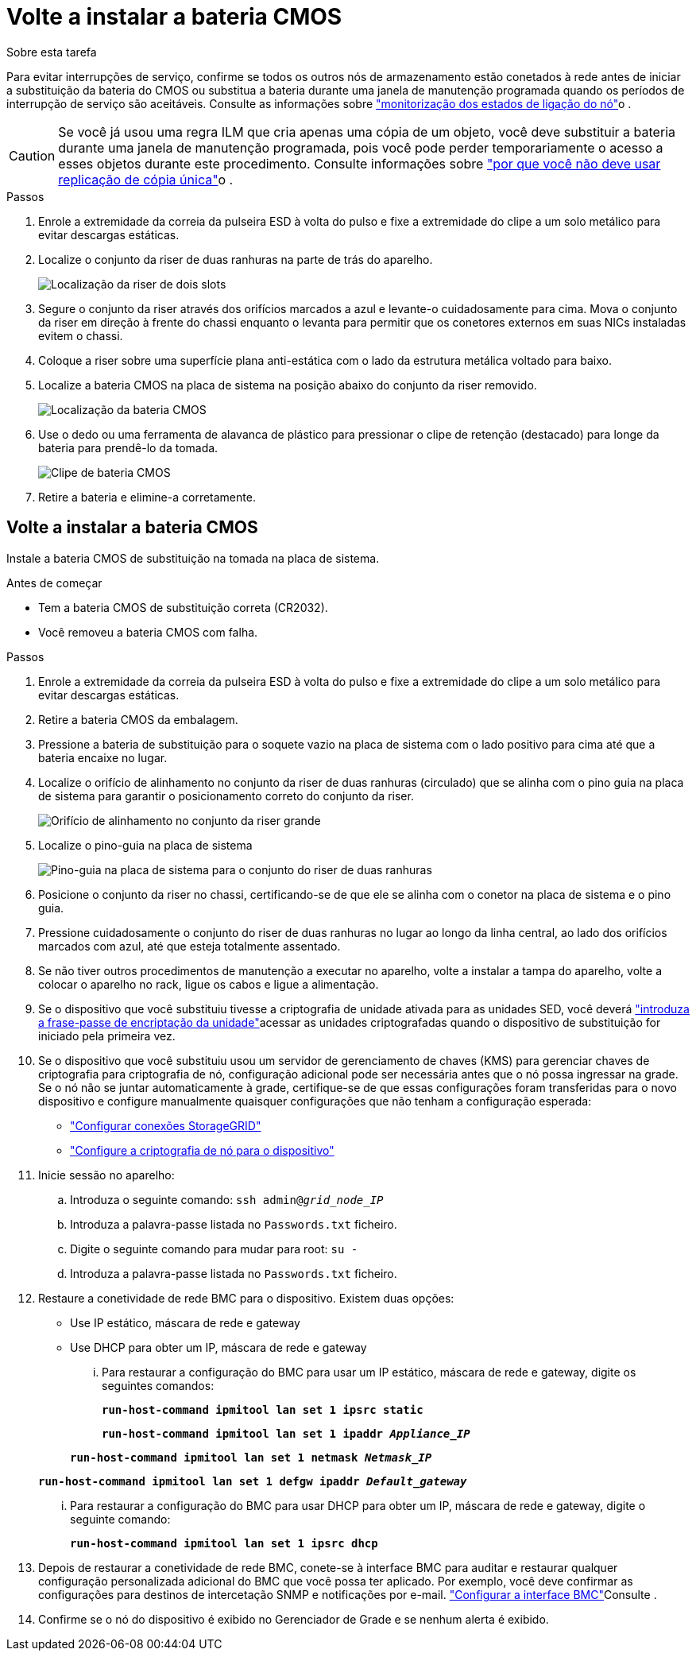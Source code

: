 = Volte a instalar a bateria CMOS
:allow-uri-read: 


.Sobre esta tarefa
Para evitar interrupções de serviço, confirme se todos os outros nós de armazenamento estão conetados à rede antes de iniciar a substituição da bateria do CMOS ou substitua a bateria durante uma janela de manutenção programada quando os períodos de interrupção de serviço são aceitáveis. Consulte as informações sobre https://docs.netapp.com/us-en/storagegrid-118/monitor/monitoring-system-health.html#monitor-node-connection-states["monitorização dos estados de ligação do nó"^]o .


CAUTION: Se você já usou uma regra ILM que cria apenas uma cópia de um objeto, você deve substituir a bateria durante uma janela de manutenção programada, pois você pode perder temporariamente o acesso a esses objetos durante este procedimento. Consulte informações sobre https://docs.netapp.com/us-en/storagegrid-118/ilm/why-you-should-not-use-single-copy-replication.html["por que você não deve usar replicação de cópia única"^]o .

.Passos
. Enrole a extremidade da correia da pulseira ESD à volta do pulso e fixe a extremidade do clipe a um solo metálico para evitar descargas estáticas.
. Localize o conjunto da riser de duas ranhuras na parte de trás do aparelho.
+
image::../media/SGF6112-two-slot-riser-position.png[Localização da riser de dois slots]

. Segure o conjunto da riser através dos orifícios marcados a azul e levante-o cuidadosamente para cima. Mova o conjunto da riser em direção à frente do chassi enquanto o levanta para permitir que os conetores externos em suas NICs instaladas evitem o chassi.
. Coloque a riser sobre uma superfície plana anti-estática com o lado da estrutura metálica voltado para baixo.
. Localize a bateria CMOS na placa de sistema na posição abaixo do conjunto da riser removido.
+
image::../media/SGF6112-cmos-position.png[Localização da bateria CMOS]

. Use o dedo ou uma ferramenta de alavanca de plástico para pressionar o clipe de retenção (destacado) para longe da bateria para prendê-lo da tomada.
+
image::../media/SGF6112-battery-cmos.png[Clipe de bateria CMOS]

. Retire a bateria e elimine-a corretamente.




== Volte a instalar a bateria CMOS

Instale a bateria CMOS de substituição na tomada na placa de sistema.

.Antes de começar
* Tem a bateria CMOS de substituição correta (CR2032).
* Você removeu a bateria CMOS com falha.


.Passos
. Enrole a extremidade da correia da pulseira ESD à volta do pulso e fixe a extremidade do clipe a um solo metálico para evitar descargas estáticas.
. Retire a bateria CMOS da embalagem.
. Pressione a bateria de substituição para o soquete vazio na placa de sistema com o lado positivo para cima até que a bateria encaixe no lugar.
. Localize o orifício de alinhamento no conjunto da riser de duas ranhuras (circulado) que se alinha com o pino guia na placa de sistema para garantir o posicionamento correto do conjunto da riser.
+
image::../media/sgf6112_two-slot-riser_alignment_hole.png[Orifício de alinhamento no conjunto da riser grande]

. Localize o pino-guia na placa de sistema
+
image::../media/sgf6112_two-slot-riser_guide-pin.png[Pino-guia na placa de sistema para o conjunto do riser de duas ranhuras]

. Posicione o conjunto da riser no chassi, certificando-se de que ele se alinha com o conetor na placa de sistema e o pino guia.
. Pressione cuidadosamente o conjunto do riser de duas ranhuras no lugar ao longo da linha central, ao lado dos orifícios marcados com azul, até que esteja totalmente assentado.
. Se não tiver outros procedimentos de manutenção a executar no aparelho, volte a instalar a tampa do aparelho, volte a colocar o aparelho no rack, ligue os cabos e ligue a alimentação.
. Se o dispositivo que você substituiu tivesse a criptografia de unidade ativada para as unidades SED, você deverá link:../installconfig/optional-enabling-node-encryption.html#access-an-encrypted-drive["introduza a frase-passe de encriptação da unidade"]acessar as unidades criptografadas quando o dispositivo de substituição for iniciado pela primeira vez.
. Se o dispositivo que você substituiu usou um servidor de gerenciamento de chaves (KMS) para gerenciar chaves de criptografia para criptografia de nó, configuração adicional pode ser necessária antes que o nó possa ingressar na grade. Se o nó não se juntar automaticamente à grade, certifique-se de que essas configurações foram transferidas para o novo dispositivo e configure manualmente quaisquer configurações que não tenham a configuração esperada:
+
** link:../installconfig/accessing-storagegrid-appliance-installer.html["Configurar conexões StorageGRID"]
** https://docs.netapp.com/us-en/storagegrid-118/admin/kms-overview-of-kms-and-appliance-configuration.html#set-up-the-appliance["Configure a criptografia de nó para o dispositivo"^]


. Inicie sessão no aparelho:
+
.. Introduza o seguinte comando: `ssh admin@_grid_node_IP_`
.. Introduza a palavra-passe listada no `Passwords.txt` ficheiro.
.. Digite o seguinte comando para mudar para root: `su -`
.. Introduza a palavra-passe listada no `Passwords.txt` ficheiro.


. Restaure a conetividade de rede BMC para o dispositivo. Existem duas opções:
+
** Use IP estático, máscara de rede e gateway
** Use DHCP para obter um IP, máscara de rede e gateway
+
... Para restaurar a configuração do BMC para usar um IP estático, máscara de rede e gateway, digite os seguintes comandos:
+
`*run-host-command ipmitool lan set 1 ipsrc static*`

+
`*run-host-command ipmitool lan set 1 ipaddr _Appliance_IP_*`

+
`*run-host-command ipmitool lan set 1 netmask _Netmask_IP_*`

+
`*run-host-command ipmitool lan set 1 defgw ipaddr _Default_gateway_*`

... Para restaurar a configuração do BMC para usar DHCP para obter um IP, máscara de rede e gateway, digite o seguinte comando:
+
`*run-host-command ipmitool lan set 1 ipsrc dhcp*`





. Depois de restaurar a conetividade de rede BMC, conete-se à interface BMC para auditar e restaurar qualquer configuração personalizada adicional do BMC que você possa ter aplicado. Por exemplo, você deve confirmar as configurações para destinos de intercetação SNMP e notificações por e-mail. link:../installconfig/configuring-bmc-interface.html["Configurar a interface BMC"]Consulte .
. Confirme se o nó do dispositivo é exibido no Gerenciador de Grade e se nenhum alerta é exibido.

